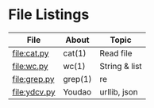 * File Listings

| File         | About   | Topic         |
|--------------+---------+---------------|
| file:cat.py  | cat(1)  | Read file     |
| file:wc.py   | wc(1)   | String & list |
| file:grep.py | grep(1) | re            |
| file:ydcv.py | Youdao  | urllib, json  |


